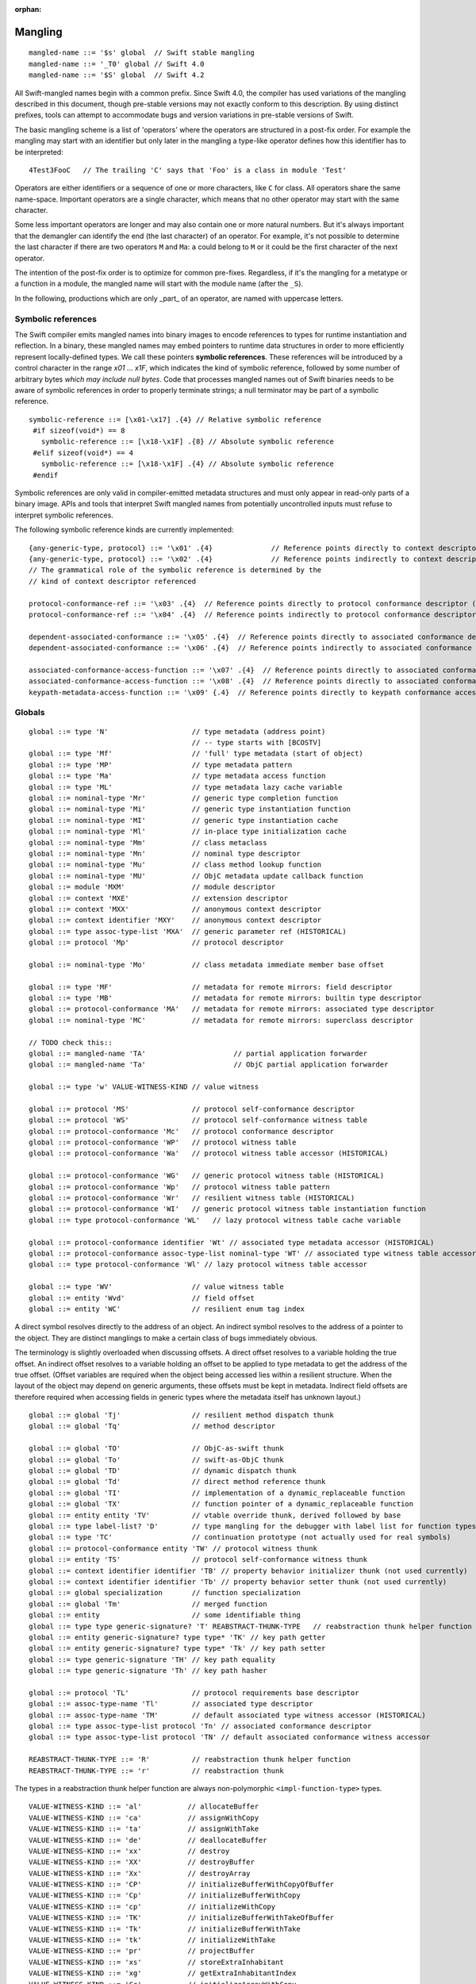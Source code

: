 :orphan:

.. @raise litre.TestsAreMissing
.. _ABI:

.. highlight:: none

Mangling
--------
::

  mangled-name ::= '$s' global  // Swift stable mangling
  mangled-name ::= '_T0' global // Swift 4.0
  mangled-name ::= '$S' global  // Swift 4.2

All Swift-mangled names begin with a common prefix. Since Swift 4.0, the
compiler has used variations of the mangling described in this document, though
pre-stable versions may not exactly conform to this description. By using
distinct prefixes, tools can attempt to accommodate bugs and version variations
in pre-stable versions of Swift.

The basic mangling scheme is a list of 'operators' where the operators are
structured in a post-fix order. For example the mangling may start with an
identifier but only later in the mangling a type-like operator defines how this
identifier has to be interpreted::

  4Test3FooC   // The trailing 'C' says that 'Foo' is a class in module 'Test'

Operators are either identifiers or a sequence of one or more characters,
like ``C`` for class.
All operators share the same name-space. Important operators are a single
character, which means that no other operator may start with the same
character.

Some less important operators are longer and may also contain one or more
natural numbers. But it's always important that the demangler can identify the
end (the last character) of an operator. For example, it's not possible to
determine the last character if there are two operators ``M`` and ``Ma``:
``a`` could belong to ``M`` or it could be the first character of the next
operator.

The intention of the post-fix order is to optimize for common pre-fixes.
Regardless, if it's the mangling for a metatype or a function in a module, the
mangled name will start with the module name (after the ``_S``).

In the following, productions which are only _part_ of an operator, are
named with uppercase letters.

Symbolic references
~~~~~~~~~~~~~~~~~~~

The Swift compiler emits mangled names into binary images to encode
references to types for runtime instantiation and reflection. In a binary,
these mangled names may embed pointers to runtime data
structures in order to more efficiently represent locally-defined types.
We call these pointers **symbolic references**.
These references will be introduced by a control character in the range
`\x01` ... `\x1F`, which indicates the kind of symbolic reference, followed by
some number of arbitrary bytes *which may include null bytes*. Code that
processes mangled names out of Swift binaries needs to be aware of symbolic
references in order to properly terminate strings; a null terminator may be
part of a symbolic reference.

::

  symbolic-reference ::= [\x01-\x17] .{4} // Relative symbolic reference
   #if sizeof(void*) == 8
     symbolic-reference ::= [\x18-\x1F] .{8} // Absolute symbolic reference
   #elif sizeof(void*) == 4
     symbolic-reference ::= [\x18-\x1F] .{4} // Absolute symbolic reference
   #endif

Symbolic references are only valid in compiler-emitted metadata structures
and must only appear in read-only parts of a binary image. APIs and tools
that interpret Swift mangled names from potentially uncontrolled inputs must
refuse to interpret symbolic references.

The following symbolic reference kinds are currently implemented:

::

   {any-generic-type, protocol} ::= '\x01' .{4}              // Reference points directly to context descriptor
   {any-generic-type, protocol} ::= '\x02' .{4}              // Reference points indirectly to context descriptor
   // The grammatical role of the symbolic reference is determined by the
   // kind of context descriptor referenced

   protocol-conformance-ref ::= '\x03' .{4}  // Reference points directly to protocol conformance descriptor (NOT IMPLEMENTED)
   protocol-conformance-ref ::= '\x04' .{4}  // Reference points indirectly to protocol conformance descriptor (NOT IMPLEMENTED)

   dependent-associated-conformance ::= '\x05' .{4}  // Reference points directly to associated conformance descriptor (NOT IMPLEMENTED)
   dependent-associated-conformance ::= '\x06' .{4}  // Reference points indirectly to associated conformance descriptor (NOT IMPLEMENTED)

   associated-conformance-access-function ::= '\x07' .{4}  // Reference points directly to associated conformance access function relative to the protocol
   associated-conformance-access-function ::= '\x08' .{4}  // Reference points directly to associated conformance access function relative to the conforming type
   keypath-metadata-access-function ::= '\x09' {.4}  // Reference points directly to keypath conformance access function

Globals
~~~~~~~

::

  global ::= type 'N'                    // type metadata (address point)
                                         // -- type starts with [BCOSTV]
  global ::= type 'Mf'                   // 'full' type metadata (start of object)
  global ::= type 'MP'                   // type metadata pattern
  global ::= type 'Ma'                   // type metadata access function
  global ::= type 'ML'                   // type metadata lazy cache variable
  global ::= nominal-type 'Mr'           // generic type completion function
  global ::= nominal-type 'Mi'           // generic type instantiation function
  global ::= nominal-type 'MI'           // generic type instantiation cache
  global ::= nominal-type 'Ml'           // in-place type initialization cache
  global ::= nominal-type 'Mm'           // class metaclass
  global ::= nominal-type 'Mn'           // nominal type descriptor
  global ::= nominal-type 'Mu'           // class method lookup function
  global ::= nominal-type 'MU'           // ObjC metadata update callback function
  global ::= module 'MXM'                // module descriptor
  global ::= context 'MXE'               // extension descriptor
  global ::= context 'MXX'               // anonymous context descriptor
  global ::= context identifier 'MXY'    // anonymous context descriptor
  global ::= type assoc-type-list 'MXA'  // generic parameter ref (HISTORICAL)
  global ::= protocol 'Mp'               // protocol descriptor

  global ::= nominal-type 'Mo'           // class metadata immediate member base offset

  global ::= type 'MF'                   // metadata for remote mirrors: field descriptor
  global ::= type 'MB'                   // metadata for remote mirrors: builtin type descriptor
  global ::= protocol-conformance 'MA'   // metadata for remote mirrors: associated type descriptor
  global ::= nominal-type 'MC'           // metadata for remote mirrors: superclass descriptor

  // TODO check this::
  global ::= mangled-name 'TA'                     // partial application forwarder
  global ::= mangled-name 'Ta'                     // ObjC partial application forwarder

  global ::= type 'w' VALUE-WITNESS-KIND // value witness

  global ::= protocol 'MS'               // protocol self-conformance descriptor
  global ::= protocol 'WS'               // protocol self-conformance witness table
  global ::= protocol-conformance 'Mc'   // protocol conformance descriptor
  global ::= protocol-conformance 'WP'   // protocol witness table
  global ::= protocol-conformance 'Wa'   // protocol witness table accessor (HISTORICAL)

  global ::= protocol-conformance 'WG'   // generic protocol witness table (HISTORICAL)
  global ::= protocol-conformance 'Wp'   // protocol witness table pattern
  global ::= protocol-conformance 'Wr'   // resilient witness table (HISTORICAL)
  global ::= protocol-conformance 'WI'   // generic protocol witness table instantiation function
  global ::= type protocol-conformance 'WL'   // lazy protocol witness table cache variable

  global ::= protocol-conformance identifier 'Wt' // associated type metadata accessor (HISTORICAL)
  global ::= protocol-conformance assoc-type-list nominal-type 'WT' // associated type witness table accessor
  global ::= type protocol-conformance 'Wl' // lazy protocol witness table accessor

  global ::= type 'WV'                   // value witness table
  global ::= entity 'Wvd'                // field offset
  global ::= entity 'WC'                 // resilient enum tag index

A direct symbol resolves directly to the address of an object.  An
indirect symbol resolves to the address of a pointer to the object.
They are distinct manglings to make a certain class of bugs
immediately obvious.

The terminology is slightly overloaded when discussing offsets.  A
direct offset resolves to a variable holding the true offset.  An
indirect offset resolves to a variable holding an offset to be applied
to type metadata to get the address of the true offset.  (Offset
variables are required when the object being accessed lies within a
resilient structure.  When the layout of the object may depend on
generic arguments, these offsets must be kept in metadata.  Indirect
field offsets are therefore required when accessing fields in generic
types where the metadata itself has unknown layout.)

::

  global ::= global 'Tj'                 // resilient method dispatch thunk
  global ::= global 'Tq'                 // method descriptor

  global ::= global 'TO'                 // ObjC-as-swift thunk
  global ::= global 'To'                 // swift-as-ObjC thunk
  global ::= global 'TD'                 // dynamic dispatch thunk
  global ::= global 'Td'                 // direct method reference thunk
  global ::= global 'TI'                 // implementation of a dynamic_replaceable function
  global ::= global 'TX'                 // function pointer of a dynamic_replaceable function
  global ::= entity entity 'TV'          // vtable override thunk, derived followed by base
  global ::= type label-list? 'D'        // type mangling for the debugger with label list for function types.
  global ::= type 'TC'                   // continuation prototype (not actually used for real symbols)
  global ::= protocol-conformance entity 'TW' // protocol witness thunk
  global ::= entity 'TS'                 // protocol self-conformance witness thunk
  global ::= context identifier identifier 'TB' // property behavior initializer thunk (not used currently)
  global ::= context identifier identifier 'Tb' // property behavior setter thunk (not used currently)
  global ::= global specialization       // function specialization
  global ::= global 'Tm'                 // merged function
  global ::= entity                      // some identifiable thing
  global ::= type type generic-signature? 'T' REABSTRACT-THUNK-TYPE   // reabstraction thunk helper function
  global ::= entity generic-signature? type type* 'TK' // key path getter
  global ::= entity generic-signature? type type* 'Tk' // key path setter
  global ::= type generic-signature 'TH' // key path equality
  global ::= type generic-signature 'Th' // key path hasher

  global ::= protocol 'TL'               // protocol requirements base descriptor
  global ::= assoc-type-name 'Tl'        // associated type descriptor
  global ::= assoc-type-name 'TM'        // default associated type witness accessor (HISTORICAL)
  global ::= type assoc-type-list protocol 'Tn' // associated conformance descriptor
  global ::= type assoc-type-list protocol 'TN' // default associated conformance witness accessor

  REABSTRACT-THUNK-TYPE ::= 'R'          // reabstraction thunk helper function
  REABSTRACT-THUNK-TYPE ::= 'r'          // reabstraction thunk

The types in a reabstraction thunk helper function are always non-polymorphic
``<impl-function-type>`` types.

::

  VALUE-WITNESS-KIND ::= 'al'           // allocateBuffer
  VALUE-WITNESS-KIND ::= 'ca'           // assignWithCopy
  VALUE-WITNESS-KIND ::= 'ta'           // assignWithTake
  VALUE-WITNESS-KIND ::= 'de'           // deallocateBuffer
  VALUE-WITNESS-KIND ::= 'xx'           // destroy
  VALUE-WITNESS-KIND ::= 'XX'           // destroyBuffer
  VALUE-WITNESS-KIND ::= 'Xx'           // destroyArray
  VALUE-WITNESS-KIND ::= 'CP'           // initializeBufferWithCopyOfBuffer
  VALUE-WITNESS-KIND ::= 'Cp'           // initializeBufferWithCopy
  VALUE-WITNESS-KIND ::= 'cp'           // initializeWithCopy
  VALUE-WITNESS-KIND ::= 'TK'           // initializeBufferWithTakeOfBuffer
  VALUE-WITNESS-KIND ::= 'Tk'           // initializeBufferWithTake
  VALUE-WITNESS-KIND ::= 'tk'           // initializeWithTake
  VALUE-WITNESS-KIND ::= 'pr'           // projectBuffer
  VALUE-WITNESS-KIND ::= 'xs'           // storeExtraInhabitant
  VALUE-WITNESS-KIND ::= 'xg'           // getExtraInhabitantIndex
  VALUE-WITNESS-KIND ::= 'Cc'           // initializeArrayWithCopy
  VALUE-WITNESS-KIND ::= 'Tt'           // initializeArrayWithTakeFrontToBack
  VALUE-WITNESS-KIND ::= 'tT'           // initializeArrayWithTakeBackToFront
  VALUE-WITNESS-KIND ::= 'ug'           // getEnumTag
  VALUE-WITNESS-KIND ::= 'up'           // destructiveProjectEnumData
  VALUE-WITNESS-KIND ::= 'ui'           // destructiveInjectEnumTag

``<VALUE-WITNESS-KIND>`` differentiates the kinds of value
witness functions for a type.

::

  global ::= generic-signature? type 'WOy' // Outlined copy
  global ::= generic-signature? type 'WOe' // Outlined consume
  global ::= generic-signature? type 'WOr' // Outlined retain
  global ::= generic-signature? type 'WOs' // Outlined release
  global ::= generic-signature? type 'WOb' // Outlined initializeWithTake
  global ::= generic-signature? type 'WOc' // Outlined initializeWithCopy
  global ::= generic-signature? type 'WOd' // Outlined assignWithTake
  global ::= generic-signature? type 'WOf' // Outlined assignWithCopy
  global ::= generic-signature? type 'WOh' // Outlined destroy

Entities
~~~~~~~~

::

  entity ::= nominal-type                    // named type declaration
  entity ::= context entity-spec static? curry-thunk?

  static ::= 'Z'
  curry-thunk ::= 'Tc'

  label-list ::= empty-list            // represents complete absence of parameter labels
  label-list ::= ('_' | identifier)*   // '_' is inserted as placeholder for empty label,
                                       // since the number of labels should match the number of parameters

  // The leading type is the function type
  entity-spec ::= label-list type file-discriminator? 'fC'      // allocating constructor
  entity-spec ::= label-list type file-discriminator? 'fc'      // non-allocating constructor
  entity-spec ::= type 'fU' INDEX            // explicit anonymous closure expression
  entity-spec ::= type 'fu' INDEX            // implicit anonymous closure
  entity-spec ::= 'fA' INDEX                 // default argument N+1 generator
  entity-spec ::= 'fi'                       // non-local variable initializer
  entity-spec ::= 'fD'                       // deallocating destructor; untyped
  entity-spec ::= 'fd'                       // non-deallocating destructor; untyped
  entity-spec ::= 'fE'                       // ivar destroyer; untyped
  entity-spec ::= 'fe'                       // ivar initializer; untyped
  entity-spec ::= 'Tv' NATURAL               // outlined global variable (from context function)
  entity-spec ::= 'Te' bridge-spec           // outlined objective c method call

  entity-spec ::= decl-name label-list function-signature generic-signature? 'F'    // function
  entity-spec ::= label-list type file-discriminator? 'i' ACCESSOR                  // subscript
  entity-spec ::= decl-name label-list? type 'v' ACCESSOR                           // variable
  entity-spec ::= decl-name type 'fp'                                               // generic type parameter
  entity-spec ::= decl-name type 'fo'                                               // enum element (currently not used)
  entity-spec ::= identifier 'Qa'                                                   // associated type declaration

  ACCESSOR ::= 'm'                           // materializeForSet
  ACCESSOR ::= 's'                           // setter
  ACCESSOR ::= 'g'                           // getter
  ACCESSOR ::= 'G'                           // global getter
  ACCESSOR ::= 'w'                           // willSet
  ACCESSOR ::= 'W'                           // didSet
  ACCESSOR ::= 'r'                           // read
  ACCESSOR ::= 'M'                           // modify (temporary)
  ACCESSOR ::= 'a' ADDRESSOR-KIND            // mutable addressor
  ACCESSOR ::= 'l' ADDRESSOR-KIND            // non-mutable addressor
  ACCESSOR ::= 'p'                           // pseudo accessor referring to the storage itself

  ADDRESSOR-KIND ::= 'u'                     // unsafe addressor (no owner)
  ADDRESSOR-KIND ::= 'O'                     // owning addressor (non-native owner), not used anymore
  ADDRESSOR-KIND ::= 'o'                     // owning addressor (native owner), not used anymore
  ADDRESSOR-KIND ::= 'p'                     // pinning addressor (native owner), not used anymore

  decl-name ::= identifier
  decl-name ::= identifier 'L' INDEX                  // locally-discriminated declaration
  decl-name ::= identifier identifier 'LL'            // file-discriminated declaration
  decl-name ::= identifier 'L' RELATED-DISCRIMINATOR  // related declaration

  RELATED-DISCRIMINATOR ::= [a-j]
  RELATED-DISCRIMINATOR ::= [A-J]

  file-discriminator ::= identifier 'Ll'     // anonymous file-discriminated declaration

The identifier in a ``<file-discriminator>`` and the second identifier in a
file-discriminated ``<decl-name>`` is a string that represents the file the
original declaration came from. It should be considered unique within the
enclosing module. The first identifier is the name of the entity. Not all
declarations marked ``private`` declarations will use this mangling; if the
entity's context is enough to uniquely identify the entity, the simple
``identifier`` form is preferred.

Twenty operators of the form 'LA', 'LB', etc. are reserved to described
entities related to the entity whose name is provided. For example, 'LE' and
'Le' in the "SC" module are used to represent the structs synthesized by the
Clang importer for various "error code" enums.

Outlined bridged Objective C method call mangling includes which parameters and
return value are bridged and the type of pattern outlined.

::

  bridge-spec ::= bridged-kind bridged-param* bridged-return '_'

  bridged-param ::= 'n' // not bridged parameter
  bridged-param ::= 'b' // bridged parameter

  bridged-return ::= 'n' // not bridged return
  bridged-return ::= 'b' // bridged return

  bridged-kind ::= 'm' // bridged method
  bridged-kind ::= 'a' // bridged property (by address)
  bridged-kind ::= 'p' // bridged property (by value)

Declaration Contexts
~~~~~~~~~~~~~~~~~~~~

These manglings identify the enclosing context in which an entity was declared,
such as its enclosing module, function, or nominal type.

::

  context ::= module
  context ::= entity
  context ::= entity module generic-signature? 'E'

An ``extension`` mangling is used whenever an entity's declaration context is
an extension *and* the entity being extended is in a different module. In this
case the extension's module is mangled first, followed by the entity being
extended. If the extension and the extended entity are in the same module, the
plain ``entity`` mangling is preferred. If the extension is constrained, the
constraints on the extension are mangled in its generic signature.

When mangling the context of a local entity within a constructor or
destructor, the non-allocating or non-deallocating variant is used.

::

  module ::= identifier                      // module name
  module ::= known-module                    // abbreviation

  context ::= entity identifier type-list 'XZ' // unknown runtime context

The runtime produces manglings of unknown runtime contexts when a declaration
context has no preserved runtime information, or when a declaration is encoded
in runtime in a way that the current runtime does not understand. These
manglings are unstable and may change between runs of the process.

::

  known-module ::= 's'                       // Swift
  known-module ::= 'SC'                      // Clang-importer-synthesized
  known-module ::= 'So'                      // C and Objective-C

The Objective-C module is used as the context for mangling Objective-C
classes as ``<type>``\ s.


Types
~~~~~

::

  any-generic-type ::= substitution
  any-generic-type ::= context decl-name 'C'     // nominal class type
  any-generic-type ::= context decl-name 'O'     // nominal enum type
  any-generic-type ::= context decl-name 'V'     // nominal struct type
  any-generic-type ::= context decl-name 'XY'    // unknown nominal type
  any-generic-type ::= protocol 'P'              // nominal protocol type
  any-generic-type ::= context decl-name 'a'     // typealias type (used in DWARF and USRs)

  any-generic-type ::= standard-substitutions

  standard-substitutions ::= 'S' KNOWN-TYPE-KIND       // known nominal type substitution
  standard-substitutions ::= 'S' NATURAL KNOWN-TYPE-KIND    // repeated known type substitutions of the same kind

  KNOWN-TYPE-KIND ::= 'A'                    // Swift.AutoreleasingUnsafeMutablePointer
  KNOWN-TYPE-KIND ::= 'a'                    // Swift.Array
  KNOWN-TYPE-KIND ::= 'B'                    // Swift.BinaryFloatingPoint
  KNOWN-TYPE-KIND ::= 'b'                    // Swift.Bool
  KNOWN-TYPE-KIND ::= 'c'                    // Swift.UnicodeScalar
  KNOWN-TYPE-KIND ::= 'D'                    // Swift.Dictionary
  KNOWN-TYPE-KIND ::= 'd'                    // Swift.Float64
  KNOWN-TYPE-KIND ::= 'E'                    // Swift.Encodable
  KNOWN-TYPE-KIND ::= 'e'                    // Swift.Decodable
  KNOWN-TYPE-KIND ::= 'F'                    // Swift.FloatingPoint
  KNOWN-TYPE-KIND ::= 'f'                    // Swift.Float32
  KNOWN-TYPE-KIND ::= 'G'                    // Swift.RandomNumberGenerator
  KNOWN-TYPE-KIND ::= 'H'                    // Swift.Hashable
  KNOWN-TYPE-KIND ::= 'h'                    // Swift.Set
  KNOWN-TYPE-KIND ::= 'I'                    // Swift.DefaultIndices
  KNOWN-TYPE-KIND ::= 'i'                    // Swift.Int
  KNOWN-TYPE-KIND ::= 'J'                    // Swift.Character
  KNOWN-TYPE-KIND ::= 'j'                    // Swift.Numeric
  KNOWN-TYPE-KIND ::= 'K'                    // Swift.BidirectionalCollection
  KNOWN-TYPE-KIND ::= 'k'                    // Swift.RandomAccessCollection
  KNOWN-TYPE-KIND ::= 'L'                    // Swift.Comparable
  KNOWN-TYPE-KIND ::= 'l'                    // Swift.Collection
  KNOWN-TYPE-KIND ::= 'M'                    // Swift.MutableCollection
  KNOWN-TYPE-KIND ::= 'm'                    // Swift.RangeReplaceableCollection
  KNOWN-TYPE-KIND ::= 'N'                    // Swift.ClosedRange
  KNOWN-TYPE-KIND ::= 'n'                    // Swift.Range
  KNOWN-TYPE-KIND ::= 'O'                    // Swift.ObjectIdentifier
  KNOWN-TYPE-KIND ::= 'P'                    // Swift.UnsafePointer
  KNOWN-TYPE-KIND ::= 'p'                    // Swift.UnsafeMutablePointer
  KNOWN-TYPE-KIND ::= 'Q'                    // Swift.Equatable
  KNOWN-TYPE-KIND ::= 'q'                    // Swift.Optional
  KNOWN-TYPE-KIND ::= 'R'                    // Swift.UnsafeBufferPointer
  KNOWN-TYPE-KIND ::= 'r'                    // Swift.UnsafeMutableBufferPointer
  KNOWN-TYPE-KIND ::= 'S'                    // Swift.String
  KNOWN-TYPE-KIND ::= 's'                    // Swift.Substring
  KNOWN-TYPE-KIND ::= 'T'                    // Swift.Sequence
  KNOWN-TYPE-KIND ::= 't'                    // Swift.IteratorProtocol
  KNOWN-TYPE-KIND ::= 'U'                    // Swift.UnsignedInteger
  KNOWN-TYPE-KIND ::= 'u'                    // Swift.UInt
  KNOWN-TYPE-KIND ::= 'V'                    // Swift.UnsafeRawPointer
  KNOWN-TYPE-KIND ::= 'v'                    // Swift.UnsafeMutableRawPointer
  KNOWN-TYPE-KIND ::= 'W'                    // Swift.UnsafeRawBufferPointer
  KNOWN-TYPE-KIND ::= 'w'                    // Swift.UnsafeMutableRawBufferPointer
  KNOWN-TYPE-KIND ::= 'X'                    // Swift.RangeExpression
  KNOWN-TYPE-KIND ::= 'x'                    // Swift.Strideable
  KNOWN-TYPE-KIND ::= 'Y'                    // Swift.RawRepresentable
  KNOWN-TYPE-KIND ::= 'y'                    // Swift.StringProtocol
  KNOWN-TYPE-KIND ::= 'Z'                    // Swift.SignedInteger
  KNOWN-TYPE-KIND ::= 'z'                    // Swift.BinaryInteger

  protocol ::= context decl-name
  protocol ::= standard-substitutions

  type ::= 'Bb'                              // Builtin.BridgeObject
  type ::= 'BB'                              // Builtin.UnsafeValueBuffer
  type ::= 'Bf' NATURAL '_'                  // Builtin.Float<n>
  type ::= 'Bi' NATURAL '_'                  // Builtin.Int<n>
  type ::= 'BI'                              // Builtin.IntLiteral
  type ::= 'BO'                              // Builtin.UnknownObject
  type ::= 'Bo'                              // Builtin.NativeObject
  type ::= 'Bp'                              // Builtin.RawPointer
  type ::= 'Bt'                              // Builtin.SILToken
  type ::= type 'Bv' NATURAL '_'             // Builtin.Vec<n>x<type>
  type ::= 'Bw'                              // Builtin.Word
  type ::= function-signature 'c'            // function type (escaping)
  type ::= function-signature 'X' FUNCTION-KIND // special function type
  type ::= bound-generic-type
  type ::= type 'Sg'                         // optional type, shortcut for: type 'ySqG'
  type ::= type 'Xo'                         // @unowned type
  type ::= type 'Xu'                         // @unowned(unsafe) type
  type ::= type 'Xw'                         // @weak type
  type ::= impl-function-type 'XF'           // function implementation type (currently unused)
  type ::= type 'Xb'                         // SIL @box type (deprecated)
  type ::= type-list 'Xx'                    // SIL box type
  type ::= type-list type-list generic-signature 'XX'
                                             // Generic SIL box type
  type ::= type 'XD'                         // dynamic self type
  type ::= type 'm'                          // metatype without representation
  type ::= type 'XM' METATYPE-REPR           // metatype with representation
  type ::= type 'Xp'                         // existential metatype without representation
  type ::= type 'Xm' METATYPE-REPR           // existential metatype with representation
  type ::= 'Xe'                              // error or unresolved type

  bound-generic-type ::= type 'y' (type* '_')* type* retroactive-conformance* 'G'   // one type-list per nesting level of type
  bound-generic-type ::= substitution

  FUNCTION-KIND ::= 'f'                      // @thin function type
  FUNCTION-KIND ::= 'U'                      // uncurried function type (currently not used)
  FUNCTION-KIND ::= 'K'                      // @auto_closure function type (noescape)
  FUNCTION-KIND ::= 'B'                      // objc block function type
  FUNCTION-KIND ::= 'C'                      // C function pointer type
  FUNCTION-KIND ::= 'A'                      // @auto_closure function type (escaping)
  FUNCTION-KIND ::= 'E'                      // function type (noescape)

  function-signature ::= params-type params-type throws? // results and parameters

  params-type ::= type 'z'? 'h'?              // tuple in case of multiple parameters or a single parameter with a single tuple type
                                             // with optional inout convention, shared convention. parameters don't have labels,
                                             // they are mangled separately as part of the entity.
  params-type ::= empty-list                  // shortcut for no parameters

  throws ::= 'K'                             // 'throws' annotation on function types

  type-list ::= list-type '_' list-type*     // list of types
  type-list ::= empty-list

                                                  // FIXME: Consider replacing 'h' with a two-char code
  list-type ::= type identifier? 'z'? 'h'? 'n'? 'd'?   // type with optional label, inout convention, shared convention, owned convention, and variadic specifier

  METATYPE-REPR ::= 't'                      // Thin metatype representation
  METATYPE-REPR ::= 'T'                      // Thick metatype representation
  METATYPE-REPR ::= 'o'                      // ObjC metatype representation

  type ::= archetype
  type ::= associated-type
  type ::= any-generic-type
  type ::= protocol-list 'p'                 // existential type
  type ::= protocol-list superclass 'Xc'     // existential type with superclass
  type ::= protocol-list 'Xl'                // existential type with AnyObject
  type ::= type-list 't'                     // tuple
  type ::= type generic-signature 'u'        // generic type
  type ::= 'x'                               // generic param, depth=0, idx=0
  type ::= 'q' GENERIC-PARAM-INDEX           // dependent generic parameter
  type ::= type assoc-type-name 'qa'         // associated type of non-generic param
  type ::= assoc-type-name 'Qy' GENERIC-PARAM-INDEX  // associated type
  type ::= assoc-type-name 'Qz'                      // shortcut for 'Qyz'
  type ::= assoc-type-list 'QY' GENERIC-PARAM-INDEX  // associated type at depth
  type ::= assoc-type-list 'QZ'                      // shortcut for 'QYz'

  protocol-list ::= protocol '_' protocol*
  protocol-list ::= empty-list

  assoc-type-list ::= assoc-type-name '_' assoc-type-name*

  archetype ::= associated-type

  associated-type ::= substitution
  associated-type ::= protocol 'QP'          // self type of protocol
  associated-type ::= archetype identifier 'Qa' // associated type

  assoc-type-name ::= identifier                // associated type name without protocol
  assoc-type-name ::= identifier protocol 'P'   //

  empty-list ::= 'y'

Associated types use an abbreviated mangling when the base generic parameter
or associated type is constrained by a single protocol requirement. The
associated type in this case can be referenced unambiguously by name alone.
If the base has multiple conformance constraints, then the protocol name is
mangled in to disambiguate.

::

  impl-function-type ::= type* 'I' FUNC-ATTRIBUTES '_'
  impl-function-type ::= type* generic-signature 'I' PSEUDO-GENERIC? FUNC-ATTRIBUTES '_'

  FUNC-ATTRIBUTES ::= CALLEE-ESCAPE? CALLEE-CONVENTION FUNC-REPRESENTATION? PARAM-CONVENTION* RESULT-CONVENTION* ('z' RESULT-CONVENTION)

  PSEUDO-GENERIC ::= 'P'

  CALLEE-ESCAPE ::= 'e'                      // @escaping (inverse of SIL @noescape)

  CALLEE-CONVENTION ::= 'y'                  // @callee_unowned
  CALLEE-CONVENTION ::= 'g'                  // @callee_guaranteed
  CALLEE-CONVENTION ::= 'x'                  // @callee_owned
  CALLEE-CONVENTION ::= 't'                  // thin

  FUNC-REPRESENTATION ::= 'B'                // C block invocation function
  FUNC-REPRESENTATION ::= 'C'                // C global function
  FUNC-REPRESENTATION ::= 'M'                // Swift method
  FUNC-REPRESENTATION ::= 'J'                // ObjC method
  FUNC-REPRESENTATION ::= 'K'                // closure
  FUNC-REPRESENTATION ::= 'W'                // protocol witness

  PARAM-CONVENTION ::= 'i'                   // indirect in
  PARAM-CONVENTION ::= 'c'                   // indirect in constant
  PARAM-CONVENTION ::= 'l'                   // indirect inout
  PARAM-CONVENTION ::= 'b'                   // indirect inout aliasable
  PARAM-CONVENTION ::= 'n'                   // indirect in guaranteed
  PARAM-CONVENTION ::= 'x'                   // direct owned
  PARAM-CONVENTION ::= 'y'                   // direct unowned
  PARAM-CONVENTION ::= 'g'                   // direct guaranteed
  PARAM-CONVENTION ::= 'e'                   // direct deallocating

  RESULT-CONVENTION ::= 'r'                  // indirect
  RESULT-CONVENTION ::= 'o'                  // owned
  RESULT-CONVENTION ::= 'd'                  // unowned
  RESULT-CONVENTION ::= 'u'                  // unowned inner pointer
  RESULT-CONVENTION ::= 'a'                  // auto-released

For the most part, manglings follow the structure of formal language
types.  However, in some cases it is more useful to encode the exact
implementation details of a function type.

The ``type*`` list contains parameter and return types (including the error
result), in that order.
The number of parameters and results must match with the number of
``<PARAM-CONVENTION>`` and ``<RESULT-CONVENTION>`` characters after the
``<FUNC-REPRESENTATION>``.
The ``<generic-signature>`` is used if the function is polymorphic.

Generics
~~~~~~~~

::

  protocol-conformance-context ::= protocol module generic-signature?

  protocol-conformance ::= type protocol-conformance-context

``<protocol-conformance>`` refers to a type's conformance to a protocol. The
named module is the one containing the extension or type declaration that
declared the conformance.

::

  protocol-conformance ::= type protocol

If ``type`` is a generic parameter or associated type of one, then no module
is mangled, because the conformance must be resolved from the generic
environment.

  protocol-conformance ::= context identifier protocol identifier generic-signature?  // Property behavior conformance

Property behaviors are implemented using private protocol conformances.

::

  concrete-protocol-conformance ::= type protocol-conformance-ref any-protocol-conformance-list 'HC'
  protocol-conformance-ref ::= protocol module?

  any-protocol-conformance ::= concrete-protocol-conformance
  any-protocol-conformance ::= dependent-protocol-conformance

  any-protocol-conformance-list ::= any-protocol-conformance '_' any-protocol-conformance-list
  any-protocol-conformance-list ::= empty-list

  DEPENDENT-CONFORMANCE-INDEX ::= INDEX

  dependent-protocol-conformance ::= type protocol 'HD' DEPENDENT-CONFORMANCE-INDEX
  dependent-protocol-conformance ::= dependent-protocol-conformance protocol 'HI' DEPENDENT-CONFORMANCE-INDEX
  dependent-protocol-conformance ::= dependent-protocol-conformance
      dependent-associated-conformance 'HA' DEPENDENT-CONFORMANCE-INDEX

  dependent-associated-conformance ::= type protocol

A compact representation used to represent mangled protocol conformance witness
arguments at runtime. The ``module`` is only specified for conformances that are
"retroactive", meaning that the context in which the conformance is defined is
in neither the protocol or type module. The concrete protocol conformances that
follow are for the conditional conformance requirements.

Dependent protocol conformances mangle the access path required to extract a
protocol conformance from some conformance passed into the environment. The
first case (operator "HD") is the leaf requirement, containing a dependent type
and the protocol it conforms to. The remaining dependent protocol conformance
manglings describe lookups performed on their child dependent protocol
conformances. The "HI" operator retrieves the named inherited protocol from the
witness table produced by the child. The "HA" operator refers to an associated
conformance within the witness table, identified by the dependent type and
protocol. In all cases, the DEPENDENT-CONFORMANCE-INDEX is an INDEX value
indicating the position of the appropriate value within the generic environment
(for "HD") or witness table (for "HI" and "HA") when it is known to be at a
fixed position. A position of zero is used to indicate "unknown"; all other
values are adjusted by 1.

::

  generic-signature ::= requirement* 'l'     // one generic parameter
  generic-signature ::= requirement* 'r' GENERIC-PARAM-COUNT* 'l'

  GENERIC-PARAM-COUNT ::= 'z'                // zero parameters
  GENERIC-PARAM-COUNT ::= INDEX              // N+1 parameters

  requirement ::= protocol 'R' GENERIC-PARAM-INDEX                  // protocol requirement
  requirement ::= protocol assoc-type-name 'Rp' GENERIC-PARAM-INDEX // protocol requirement on associated type
  requirement ::= protocol assoc-type-list 'RP' GENERIC-PARAM-INDEX // protocol requirement on associated type at depth
  requirement ::= protocol substitution 'RQ'                        // protocol requirement with substitution
  requirement ::= type 'Rb' GENERIC-PARAM-INDEX                     // base class requirement
  requirement ::= type assoc-type-name 'Rc' GENERIC-PARAM-INDEX     // base class requirement on associated type
  requirement ::= type assoc-type-list 'RC' GENERIC-PARAM-INDEX     // base class requirement on associated type at depth
  requirement ::= type substitution 'RB'                            // base class requirement with substitution
  requirement ::= type 'Rs' GENERIC-PARAM-INDEX                     // same-type requirement
  requirement ::= type assoc-type-name 'Rt' GENERIC-PARAM-INDEX     // same-type requirement on associated type
  requirement ::= type assoc-type-list 'RT' GENERIC-PARAM-INDEX     // same-type requirement on associated type at depth
  requirement ::= type substitution 'RS'                            // same-type requirement with substitution
  requirement ::= type 'Rl' GENERIC-PARAM-INDEX LAYOUT-CONSTRAINT   // layout requirement
  requirement ::= type assoc-type-name 'Rm' GENERIC-PARAM-INDEX LAYOUT-CONSTRAINT    // layout requirement on associated type
  requirement ::= type assoc-type-list 'RM' GENERIC-PARAM-INDEX LAYOUT-CONSTRAINT    // layout requirement on associated type at depth
  requirement ::= type substitution 'RM' LAYOUT-CONSTRAINT                           // layout requirement with substitution

  GENERIC-PARAM-INDEX ::= 'z'                // depth = 0,   idx = 0
  GENERIC-PARAM-INDEX ::= INDEX              // depth = 0,   idx = N+1
  GENERIC-PARAM-INDEX ::= 'd' INDEX INDEX    // depth = M+1, idx = N

  LAYOUT-CONSTRAINT ::= 'N'  // NativeRefCountedObject
  LAYOUT-CONSTRAINT ::= 'R'  // RefCountedObject
  LAYOUT-CONSTRAINT ::= 'T'  // Trivial
  LAYOUT-CONSTRAINT ::= 'C'  // Class
  LAYOUT-CONSTRAINT ::= 'D'  // NativeClass
  LAYOUT-CONSTRAINT ::= 'E' LAYOUT-SIZE-AND-ALIGNMENT  // Trivial of exact size
  LAYOUT-CONSTRAINT ::= 'e' LAYOUT-SIZE  // Trivial of exact size
  LAYOUT-CONSTRAINT ::= 'M' LAYOUT-SIZE-AND-ALIGNMENT  // Trivial of size at most N bits
  LAYOUT-CONSTRAINT ::= 'm' LAYOUT-SIZE  // Trivial of size at most N bits
  LAYOUT-CONSTRAINT ::= 'U'  // Unknown layout

  LAYOUT-SIZE ::= INDEX // Size only
  LAYOUT-SIZE-AND-ALIGNMENT ::= INDEX INDEX // Size followed by alignment



A generic signature begins with an optional list of requirements.
The ``<GENERIC-PARAM-COUNT>`` describes the number of generic parameters at
each depth of the signature. As a special case, no ``<GENERIC-PARAM-COUNT>``
values indicates a single generic parameter at the outermost depth::

  x_xCru                           // <T_0_0> T_0_0 -> T_0_0
  d_0__xCr_0_u                     // <T_0_0><T_1_0, T_1_1> T_0_0 -> T_1_1

A generic signature must only precede an operator character which is different
from any character in a ``<GENERIC-PARAM-COUNT>``.

::

  retroactive-conformance ::= any-protocol-conformance 'g' INDEX

When a protocol conformance used to satisfy one of a bound generic type's
generic requirements is retroactive (i.e., it is specified in a module other
than the module of the conforming type or the conformed-to protocol), it is
mangled with its offset into the set of conformance requirements, the
root protocol conformance, and the suffix 'g'.


Identifiers
~~~~~~~~~~~

::

  identifier ::= substitution
  identifier ::= NATURAL IDENTIFIER-STRING   // identifier without word substitutions
  identifier ::= '0' IDENTIFIER-PART         // identifier with word substitutions

  IDENTIFIER-PART ::= NATURAL IDENTIFIER-STRING
  IDENTIFIER-PART ::= [a-z]                  // word substitution (except the last one)
  IDENTIFIER-PART ::= [A-Z]                  // last word substitution in identifier

  IDENTIFIER-STRING ::= IDENTIFIER-START-CHAR IDENTIFIER-CHAR*
  IDENTIFIER-START-CHAR ::= [_a-zA-Z]
  IDENTIFIER-CHAR ::= [_$a-zA-Z0-9]

``<identifier>`` is run-length encoded: the natural indicates how many
characters follow. Operator characters are mapped to letter characters as
given. In neither case can an identifier start with a digit, so
there's no ambiguity with the run-length.

If the run-length start with a ``0`` the identifier string contains
word substitutions. A word is a sub-string of an identifier which contains
letters and digits ``[A-Za-z0-9]``. Words are separated by underscores
``_``. In addition a new word begins with an uppercase letter ``[A-Z]``
if the previous character is not an uppercase letter::

  Abc1DefG2HI          // contains four words 'Abc1', 'Def' and 'G2' and 'HI'
  _abc1_def_G2hi       // contains three words 'abc1', 'def' and G2hi

The words of all identifiers, which are encoded in the current mangling are
enumerated and assigned to a letter: a = first word, b = second word, etc.

An identifier containing word substitutions is a sequence of run-length encoded
sub-strings and references to previously mangled words.
All but the last word-references are lowercase letters and the last one is an
uppercase letter. If there is no literal sub-string after the last
word-reference, the last word-reference is followed by a ``0``.

Let's assume the current mangling already encoded the identifier ``AbcDefGHI``::

  02Myac1_B    // expands to: MyAbcGHI_Def

A maximum of 26 words in a mangling can be used for substitutions.

::

  identifier ::= '00' natural '_'? IDENTIFIER-CHAR+  // '_' is inserted if the identifier starts with a digit or '_'.

Identifiers that contain non-ASCII characters are encoded using the Punycode
algorithm specified in RFC 3492, with the modifications that ``_`` is used
as the encoding delimiter, and uppercase letters A through J are used in place
of digits 0 through 9 in the encoding character set. The mangling then
consists of an ``00`` followed by the run length of the encoded string and the
encoded string itself. For example, the identifier ``vergüenza`` is mangled
to ``0012vergenza_JFa``. (The encoding in standard Punycode would be
``vergenza-95a``)

If the encoded string starts with a digit or an ``_``, an additional ``_`` is
inserted between the run length and the encoded string.

::

  identifier ::= identifier 'o' OPERATOR-FIXITY

  OPERATOR-FIXITY ::= 'p'                    // prefix operator
  OPERATOR-FIXITY ::= 'P'                    // postfix operator
  OPERATOR-FIXITY ::= 'i'                    // infix operator

  OPERATOR-CHAR ::= 'a'                      // & 'and'
  OPERATOR-CHAR ::= 'c'                      // @ 'commercial at'
  OPERATOR-CHAR ::= 'd'                      // / 'divide'
  OPERATOR-CHAR ::= 'e'                      // = 'equals'
  OPERATOR-CHAR ::= 'g'                      // > 'greater'
  OPERATOR-CHAR ::= 'l'                      // < 'less'
  OPERATOR-CHAR ::= 'm'                      // * 'multiply'
  OPERATOR-CHAR ::= 'n'                      // ! 'not'
  OPERATOR-CHAR ::= 'o'                      // | 'or'
  OPERATOR-CHAR ::= 'p'                      // + 'plus'
  OPERATOR-CHAR ::= 'q'                      // ? 'question'
  OPERATOR-CHAR ::= 'r'                      // % 'remainder'
  OPERATOR-CHAR ::= 's'                      // - 'subtract'
  OPERATOR-CHAR ::= 't'                      // ~ 'tilde'
  OPERATOR-CHAR ::= 'x'                      // ^ 'xor'
  OPERATOR-CHAR ::= 'z'                      // . 'zperiod'

If an identifier is followed by an ``o`` its text is interpreted as an
operator. Each lowercase character maps to an operator character
(``OPERATOR-CHAR``).

Operators that contain non-ASCII characters are mangled by first mapping the
ASCII operator characters to letters as for pure ASCII operator names, then
Punycode-encoding the substituted string.
For example, the infix operator ``«+»`` is mangled to
``007p_qcaDcoi`` (``p_qcaDc`` being the encoding of the substituted
string ``«p»``).

Substitutions
~~~~~~~~~~~~~

::

  substitution ::= 'A' INDEX                  // substitution of N+26
  substitution ::= 'A' SUBST_IDX* LAST-SUBST-IDX    // One or more consecutive substitutions of N < 26
  SUBST-IDX ::= [a-z]
  SUBST-IDX ::= NATURAL [a-z]
  LAST-SUBST-IDX ::= [A-Z]
  LAST-SUBST-IDX ::= NATURAL [A-Z]


``<substitution>`` is a back-reference to a previously mangled entity. The mangling
algorithm maintains a mapping of entities to substitution indices as it runs.
When an entity that can be represented by a substitution (a module, nominal
type, or protocol) is mangled, a substitution is first looked for in the
substitution map, and if it is present, the entity is mangled using the
associated substitution index. Otherwise, the entity is mangled normally, and
it is then added to the substitution map and associated with the next
available substitution index.

For example, in mangling a function type
``(zim.zang.zung, zim.zang.zung, zim.zippity) -> zim.zang.zoo`` (with module
``zim`` and class ``zim.zang``),
the recurring contexts ``zim``, ``zim.zang``, and ``zim.zang.zung``
will be mangled using substitutions after being mangled
for the first time. The first argument type will mangle in long form,
``3zim4zang4zung``, and in doing so, ``zim`` will acquire substitution ``AA``,
``zim.zang`` will acquire substitution ``AB``, and ``zim.zang.zung`` will
acquire ``AC``. The second argument is the same as the first and will mangle
using its substitution, ``AC``. The
third argument type will mangle using the substitution for ``zim``,
``AA7zippity``. (It also acquires substitution ``AD`` which would be used
if it mangled again.) The result type will mangle using the substitution for
``zim.zang``, ``AB3zoo`` (and acquire substitution ``AE``).

There are some pre-defined substitutions, see ``KNOWN-TYPE-KIND``.

If the mangling contains two or more consecutive substitutions, it can be
abbreviated with the ``A`` substitution. Similar to word-substitutions the
index is encoded as letters, whereas the last letter is uppercase::

  AaeB      // equivalent to A_A4_A0_

Repeated substitutions are encoded with a natural prefix number::

  A3a2B     // equivalent to AaaabB

Numbers and Indexes
~~~~~~~~~~~~~~~~~~~

::

  INDEX ::= '_'                               // 0
  INDEX ::= NATURAL '_'                       // N+1
  NATURAL ::= [1-9] [0-9]*
  NATURAL_ZERO ::= [0-9]+

``<INDEX>`` is a production for encoding numbers in contexts that can't
end in a digit; it's optimized for encoding smaller numbers.

Function Specializations
~~~~~~~~~~~~~~~~~~~~~~~~

::

  specialization ::= type '_' type* 'Tg' SPEC-INFO     // Generic re-abstracted specialization
  specialization ::= type '_' type* 'TG' SPEC-INFO     // Generic not re-abstracted specialization
  specialization ::= type '_' type* 'Ti' SPEC-INFO     // Inlined function with generic substitutions.

The types are the replacement types of the substitution list.

::

  specialization ::= type 'Tp' SPEC-INFO // Partial generic specialization
  specialization ::= type 'TP' SPEC-INFO // Partial generic specialization, not re-abstracted

The type is the function type of the specialized function.

::

  specialization ::= spec-arg* 'Tf' SPEC-INFO ARG-SPEC-KIND* '_' ARG-SPEC-KIND  // Function signature specialization kind

The ``<ARG-SPEC-KIND>`` describes how arguments are specialized.
Some kinds need arguments, which precede ``Tf``.

::

  spec-arg ::= identifier
  spec-arg ::= type

  SPEC-INFO ::= FRAGILE? PASSID

  PASSID ::= '0'                             // AllocBoxToStack,
  PASSID ::= '1'                             // ClosureSpecializer,
  PASSID ::= '2'                             // CapturePromotion,
  PASSID ::= '3'                             // CapturePropagation,
  PASSID ::= '4'                             // FunctionSignatureOpts,
  PASSID ::= '5'                             // GenericSpecializer,

  FRAGILE ::= 'q'

  ARG-SPEC-KIND ::= 'n'                      // Unmodified argument
  ARG-SPEC-KIND ::= 'c'                      // Consumes n 'type' arguments which are closed over types in argument order
                                             // and one 'identifier' argument which is the closure symbol name
  ARG-SPEC-KIND ::= 'p' CONST-PROP           // Constant propagated argument
  ARG-SPEC-KIND ::= 'e' 'D'? 'G'? 'X'?       // Generic argument, with optional dead, owned=>guaranteed or exploded-specifier
  ARG-SPEC-KIND ::= 'd' 'G'? 'X'?            // Dead argument, with optional owned=>guaranteed or exploded-specifier
  ARG-SPEC-KIND ::= 'g' 'X'?                 // Owned => Guaranteed,, with optional exploded-specifier
  ARG-SPEC-KIND ::= 'x'                      // Exploded
  ARG-SPEC-KIND ::= 'i'                      // Box to value
  ARG-SPEC-KIND ::= 's'                      // Box to stack

  CONST-PROP ::= 'f'                         // Consumes one identifier argument which is a function symbol name
  CONST-PROP ::= 'g'                         // Consumes one identifier argument which is a global symbol name
  CONST-PROP ::= 'i' NATURAL_ZERO            // 64-bit-integer
  CONST-PROP ::= 'd' NATURAL_ZERO            // float-as-64-bit-integer
  CONST-PROP ::= 's' ENCODING                // string literal. Consumes one identifier argument.

  ENCODING ::= 'b'                           // utf8
  ENCODING ::= 'w'                           // utf16
  ENCODING ::= 'c'                           // utf16

If the first character of the string literal is a digit ``[0-9]`` or an
underscore ``_``, the identifier for the string literal is prefixed with an
additional underscore ``_``.
